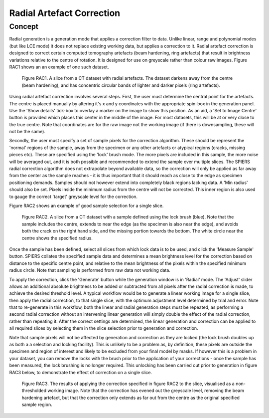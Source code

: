.. _radial:

Radial Artefact Correction
================

Concept
-------

Radial generation is a generation mode that applies a correction filter
to data. Unlike linear, range and polynomial modes (but like LCE mode)
it does not replace existing working data, but applies a correction to it. Radial artefact correction 
is designed to correct certain computed tomography artefacts (beam hardening, ring artefacts) that result in
brightness variations relative to the centre of rotation. It is designed for use on greyscale rather than colour raw images. 
Figure RAC1 shows an an example of one such dataset. 

 .. figure:: _static/figure_RAC1.png
    :align: center
	
    Figure RAC1. A slice from a CT dataset with radial artefacts. The dataset darkens away from the centre (beam hardening), and 
    has concentric circular bands of lighter and darker pixels (ring artefacts).
    
Using radial artefact correction involves several steps. First, the user must determine the central point for the artefacts. 
The centre is placed manually by altering it's x and y coordinates with the appropriate spin-box in the generation panel. Use the 
'Show details' tick-box to overlay a marker on the image to show this position. As an aid, a 'Set to Image Centre' button is provided
which places this center in the middle of the image. For most datasets, this will be at or very close to the true centre. Note that coordinates 
are for the raw image not the working image (if there is downsampling, these will not be the same).

Secondly, the user must specify a set of sample pixels for the correction algorithm. These should be represent the 'normal' regions
of the sample, away from the specimen or any other artefacts or atypical regions (cracks, missing pieces etc). These are specified using
the 'lock' brush mode. The more pixels are included in this sample, the more noise will be averaged out, and it is both possible and 
recommended to extend the sample over multiple slices. The SPIERS radial correction algorithm does not extrapolate beyond 
available data, so the correction will only be applied as far away from the center as the sample reaches - it is thus important that it
should reach as close to the edge as specimen positioning demands. Samples should not however extend into completely black regions
lacking data. A 'Min radius' should also be set. Pixels inside the minimum radius from the centre will not be corrected. This inner region is 
also used to gauge the correct 'target' greyscale level for the correction.

Figure RAC2 shows an example of good sample selection for a single slice.

 .. figure:: _static/figure_RAC2.png
    :align: center
	
    Figure RAC2. A slice from a CT dataset with a sample defined using the lock brush (blue). Note that the
    sample includes the centre, extends to near the edge (as the specimen is also near the edge), and avoids both the crack on
    the right hand side, and the missing portion towards the bottom. The white circle near the centre shows the specified radius.
    
Once the sample has been defined, select all slices from which lock data is to be used, and click the 'Measure Sample' button. SPIERS
collates the specified sample data and determines a mean brightness level for the correction based on distance to the specific
centre point, and relative to the mean brightness of the pixels within the specified minimum radius circle. Note that sampling is
performed from raw data not working data.

To apply the correction, click the 'Generate' button while the generation window is in 'Radial' mode. The 'Adjust' slider allows
an additional absolute brightness to be added or subtracted from all pixels after the radial correction is made, to achieve the 
desired threshold level. A typical workflow would be to generate a linear working image for a single slice, then apply the radial correction,
to that single slice, with the optimum adjustment level determined by trial and error. Note that to re-generate in this workflow, both 
the linear and radial generation steps must be repeated, as performing a second radial correction without an intervening linear generation will simply 
double the effect of the radial correction, rather than repeating it. After the correct settings are determined, the linear generation and
correction can be applied to all required slices by selecting them in the slice selection prior to generation and correction.

Note that sample pixels will not be affected by generation and correction as they are locked (the lock brush doubles up as both a
a selection and locking facility). This is unlikely to be a problem as, by definition, these pixels are 
outside the specimen and region of interest and likely to be excluded from your final model by masks. If however this is 
a problem in your dataset, you can remove the locks with the brush prior to the application of your corrections - once the
sample has been measured, the lock brushing is no longer required. This unlocking has been carried out prior to generation in
figure RAC3 below, to demonstrate the effect of correction on a single slice.

 .. figure:: _static/figure_RAC3.png
    :align: center
	
    Figure RAC3. The results of applying the correction specified in figure RAC2 to the slice, visualised as a non-thresholded working image.
    Note that the correction has evened out the greyscale level, removing the beam hardening artefact, but that the correction only extends as far 
    out from the centre as the original specified sample region. 
